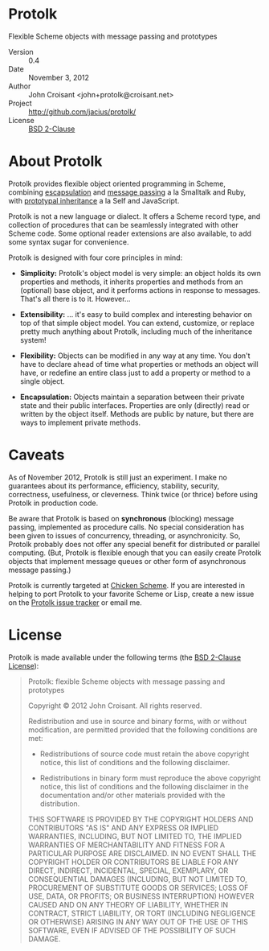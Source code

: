 
* Protolk

Flexible Scheme objects with message passing and prototypes

- Version :: 0.4
- Date :: November 3, 2012
- Author :: John Croisant <john+protolk@croisant.net>
- Project :: [[http://github.com/jacius/protolk/]]
- License :: [[http://opensource.org/licenses/BSD-2-Clause][BSD 2-Clause]]


* About Protolk

Protolk provides flexible object oriented programming in Scheme,
combining [[http://en.wikipedia.org/wiki/Encapsulation_(object-oriented_programming)][escapsulation]] and [[http://en.wikipedia.org/wiki/Message_passing][message passing]] a la Smalltalk and Ruby,
with [[http://en.wikipedia.org/wiki/Prototype-based_programming][prototypal inheritance]] a la Self and JavaScript.

Protolk is not a new language or dialect. It offers a Scheme record
type, and collection of procedures that can be seamlessly integrated
with other Scheme code. Some optional reader extensions are also
available, to add some syntax sugar for convenience.

Protolk is designed with four core principles in mind:

- *Simplicity:* Protolk's object model is very simple: an object holds
  its own properties and methods, it inherits properties and methods
  from an (optional) base object, and it performs actions in response
  to messages. That's all there is to it. However...

- *Extensibility:* ... it's easy to build complex and interesting
  behavior on top of that simple object model. You can extend,
  customize, or replace pretty much anything about Protolk, including
  much of the inheritance system!

- *Flexibility:* Objects can be modified in any way at any time. You
  don't have to declare ahead of time what properties or methods an
  object will have, or redefine an entire class just to add a property
  or method to a single object.

- *Encapsulation:* Objects maintain a separation between their private
  state and their public interfaces. Properties are only (directly)
  read or written by the object itself. Methods are public by nature,
  but there are ways to implement private methods.


* Caveats

As of November 2012, Protolk is still just an experiment. I make no
guarantees about its performance, efficiency, stability, security,
correctness, usefulness, or cleverness. Think twice (or thrice) before
using Protolk in production code.

Be aware that Protolk is based on *synchronous* (blocking) message
passing, implemented as procedure calls. No special consideration has
been given to issues of concurrency, threading, or asynchronicity.
So, Protolk probably does not offer any special benefit for
distributed or parallel computing. (But, Protolk is flexible enough
that you can easily create Protolk objects that implement message
queues or other form of asynchronous message passing.)

Protolk is currently targeted at [[http://call-cc.org/][Chicken Scheme]]. If you are interested
in helping to port Protolk to your favorite Scheme or Lisp, create a
new issue on the [[https://github.com/jacius/protolk/issues][Protolk issue tracker]] or email me.


* License

Protolk is made available under the following terms (the [[http://opensource.org/licenses/BSD-2-Clause][BSD 2-Clause
License]]):

#+BEGIN_QUOTE
Protolk: flexible Scheme objects with message passing and prototypes

Copyright © 2012  John Croisant.
All rights reserved.

Redistribution and use in source and binary forms, with or without
modification, are permitted provided that the following conditions are
met:

- Redistributions of source code must retain the above copyright
  notice, this list of conditions and the following disclaimer.

- Redistributions in binary form must reproduce the above copyright
  notice, this list of conditions and the following disclaimer in the
  documentation and/or other materials provided with the distribution.

THIS SOFTWARE IS PROVIDED BY THE COPYRIGHT HOLDERS AND CONTRIBUTORS
"AS IS" AND ANY EXPRESS OR IMPLIED WARRANTIES, INCLUDING, BUT NOT
LIMITED TO, THE IMPLIED WARRANTIES OF MERCHANTABILITY AND FITNESS FOR
A PARTICULAR PURPOSE ARE DISCLAIMED. IN NO EVENT SHALL THE COPYRIGHT
HOLDER OR CONTRIBUTORS BE LIABLE FOR ANY DIRECT, INDIRECT, INCIDENTAL,
SPECIAL, EXEMPLARY, OR CONSEQUENTIAL DAMAGES (INCLUDING, BUT NOT
LIMITED TO, PROCUREMENT OF SUBSTITUTE GOODS OR SERVICES; LOSS OF USE,
DATA, OR PROFITS; OR BUSINESS INTERRUPTION) HOWEVER CAUSED AND ON ANY
THEORY OF LIABILITY, WHETHER IN CONTRACT, STRICT LIABILITY, OR TORT
(INCLUDING NEGLIGENCE OR OTHERWISE) ARISING IN ANY WAY OUT OF THE USE
OF THIS SOFTWARE, EVEN IF ADVISED OF THE POSSIBILITY OF SUCH DAMAGE.
#+END_QUOTE


#+STARTUP: showall
